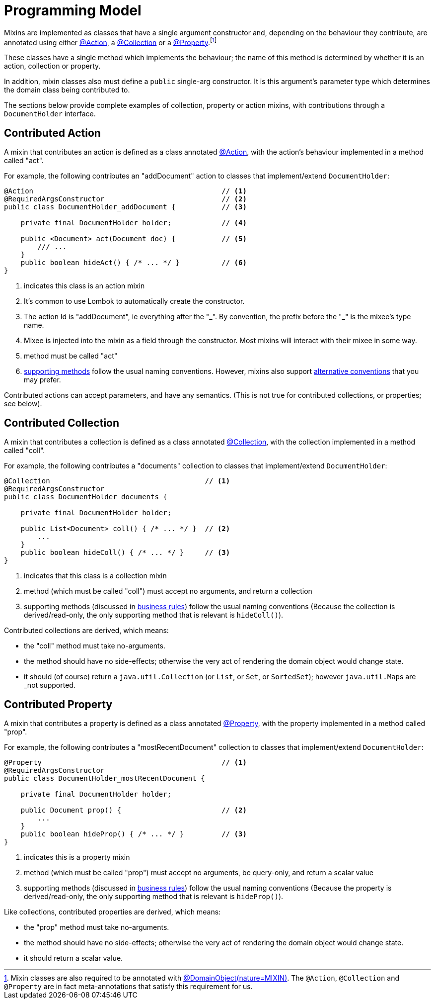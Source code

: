 [[programming-model]]
= Programming Model

:Notice: Licensed to the Apache Software Foundation (ASF) under one or more contributor license agreements. See the NOTICE file distributed with this work for additional information regarding copyright ownership. The ASF licenses this file to you under the Apache License, Version 2.0 (the "License"); you may not use this file except in compliance with the License. You may obtain a copy of the License at. http://www.apache.org/licenses/LICENSE-2.0 . Unless required by applicable law or agreed to in writing, software distributed under the License is distributed on an "AS IS" BASIS, WITHOUT WARRANTIES OR  CONDITIONS OF ANY KIND, either express or implied. See the License for the specific language governing permissions and limitations under the License.
:page-partial:


Mixins are implemented as classes that have a single argument constructor and, depending on the behaviour they contribute, are annotated using either xref:refguide:applib:index/annotation/Action.adoc[@Action], a xref:refguide:applib:index/annotation/Collection.adoc[@Collection] or a xref:refguide:applib:index/annotation/Property.adoc[@Property].footnote:[Mixin classes are also required to be annotated with  xref:refguide:applib:index/annotation/DomainObject.adoc[@DomainObject]xref:refguide:applib:index/annotation/Nature.adoc#MIXIN[(nature=MIXIN)].
The `@Action`, `@Collection` and `@Property` are in fact meta-annotations that satisfy this requirement for us.]


These classes have a single method which implements the behaviour; the name of this method is determined by whether it is an action, collection or property.

In addition, mixin classes also must define a `public` single-arg constructor.
It is this argument's parameter type which determines the domain class being contributed to.



The sections below provide complete examples of collection, property or action mixins, with contributions through a `DocumentHolder` interface.


[#contributed-action]
== Contributed Action

A mixin that contributes an action is defined as a class annotated xref:refguide:applib:index/annotation/Action.adoc[@Action], with the action's behaviour implemented in a method called "act".

For example, the following contributes an "addDocument" action to classes that implement/extend `DocumentHolder`:

[source,java]
----
@Action                                             // <.>
@RequiredArgsConstructor                            // <.>
public class DocumentHolder_addDocument {           // <.>

    private final DocumentHolder holder;            // <.>

    public <Document> act(Document doc) {           // <.>
        /// ...
    }
    public boolean hideAct() { /* ... */ }          // <.>
}
----
<.> indicates this class is an action mixin
<.> It's common to use Lombok to automatically create the constructor.
<.> The action Id is "addDocument", ie everything after the "\_".
By convention, the prefix before the "_" is the mixee's type name.
<.> Mixee is injected into the mixin as a field through the constructor.
Most mixins will interact with their mixee in some way.
<.> method must be called "act"
<.> xref:business-rules.adoc[supporting methods] follow the usual naming conventions.
However, mixins also support xref:mixins.adoc#action-parameters[alternative conventions] that you may prefer.

Contributed actions can accept parameters, and have any semantics.
(This is not true for contributed collections, or properties; see below).


== Contributed Collection

A mixin that contributes a collection is defined as a class annotated xref:refguide:applib:index/annotation/Collection.adoc[@Collection], with the collection implemented in a method called "coll".

For example, the following contributes a "documents" collection to classes that implement/extend `DocumentHolder`:

[source,java]
----
@Collection                                     // <.>
@RequiredArgsConstructor
public class DocumentHolder_documents {

    private final DocumentHolder holder;

    public List<Document> coll() { /* ... */ }  // <.>
        ...
    }
    public boolean hideColl() { /* ... */ }     // <.>
}
----
<.> indicates that this class is a collection mixin
<.> method (which must be called "coll") must accept no arguments, and return a collection
<.> supporting methods (discussed in xref:business-rules.adoc[business rules]) follow the usual naming conventions
(Because the collection is derived/read-only, the only supporting method that is relevant is `hideColl()`).


Contributed collections are derived, which means:

* the "coll" method must take no-arguments.
* the method should have no side-effects; otherwise the very act of rendering the domain object would change state.
* it should (of course) return a `java.util.Collection` (or `List`, or `Set`, or `SortedSet`); however ``java.util.Map``s are _not supported.


== Contributed Property

A mixin that contributes a property is defined as a class annotated xref:refguide:applib:index/annotation/Property.adoc[@Property], with the property implemented in a method called "prop".

For example, the following contributes a "mostRecentDocument" collection to classes that implement/extend `DocumentHolder`:

[source,java]
----
@Property                                           // <.>
@RequiredArgsConstructor
public class DocumentHolder_mostRecentDocument {

    private final DocumentHolder holder;

    public Document prop() {                        // <.>
        ...
    }
    public boolean hideProp() { /* ... */ }         // <.>
}
----
<.> indicates this is a property mixin
<.> method (which must be called "prop") must accept no arguments, be query-only, and return a scalar value
<.> supporting methods (discussed in xref:business-rules.adoc[business rules]) follow the usual naming conventions
(Because the property is derived/read-only, the only supporting method that is relevant is `hideProp()`).

Like collections, contributed properties are derived, which means:

* the "prop" method must take no-arguments.
* the method should have no side-effects; otherwise the very act of rendering the domain object would change state.
* it should return a scalar value.

